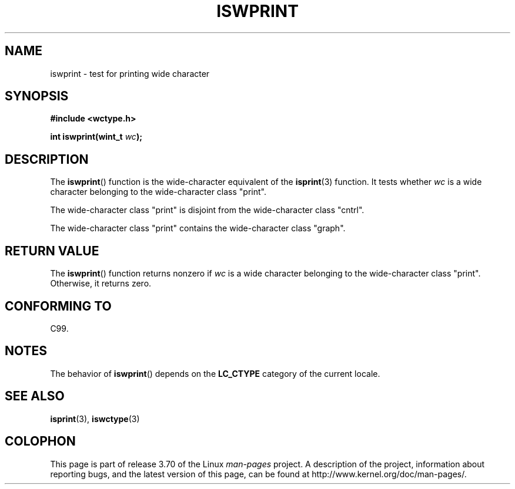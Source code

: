 .\" Copyright (c) Bruno Haible <haible@clisp.cons.org>
.\"
.\" %%%LICENSE_START(GPLv2+_DOC_ONEPARA)
.\" This is free documentation; you can redistribute it and/or
.\" modify it under the terms of the GNU General Public License as
.\" published by the Free Software Foundation; either version 2 of
.\" the License, or (at your option) any later version.
.\" %%%LICENSE_END
.\"
.\" References consulted:
.\"   GNU glibc-2 source code and manual
.\"   Dinkumware C library reference http://www.dinkumware.com/
.\"   OpenGroup's Single UNIX specification http://www.UNIX-systems.org/online.html
.\"   ISO/IEC 9899:1999
.\"
.TH ISWPRINT 3  1999-07-25 "GNU" "Linux Programmer's Manual"
.SH NAME
iswprint \- test for printing wide character
.SH SYNOPSIS
.nf
.B #include <wctype.h>
.sp
.BI "int iswprint(wint_t " wc );
.fi
.SH DESCRIPTION
The
.BR iswprint ()
function is the wide-character equivalent of the
.BR isprint (3)
function.
It tests whether
.I wc
is a wide character
belonging to the wide-character class "print".
.PP
The wide-character class "print" is disjoint from the wide-character class
"cntrl".
.PP
The wide-character class "print" contains the wide-character class "graph".
.SH RETURN VALUE
The
.BR iswprint ()
function returns nonzero if
.I wc
is a
wide character belonging to the wide-character class "print".
Otherwise, it returns zero.
.SH CONFORMING TO
C99.
.SH NOTES
The behavior of
.BR iswprint ()
depends on the
.B LC_CTYPE
category of the
current locale.
.SH SEE ALSO
.BR isprint (3),
.BR iswctype (3)
.SH COLOPHON
This page is part of release 3.70 of the Linux
.I man-pages
project.
A description of the project,
information about reporting bugs,
and the latest version of this page,
can be found at
\%http://www.kernel.org/doc/man\-pages/.
